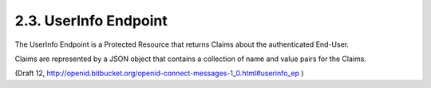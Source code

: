 2.3.  UserInfo Endpoint
-------------------------

The UserInfo Endpoint is a Protected Resource 
that returns Claims about the authenticated End-User. 

Claims are represented by a JSON object 
that contains a collection of name and value pairs for the Claims. 

(Draft 12, http://openid.bitbucket.org/openid-connect-messages-1_0.html#userinfo_ep )

